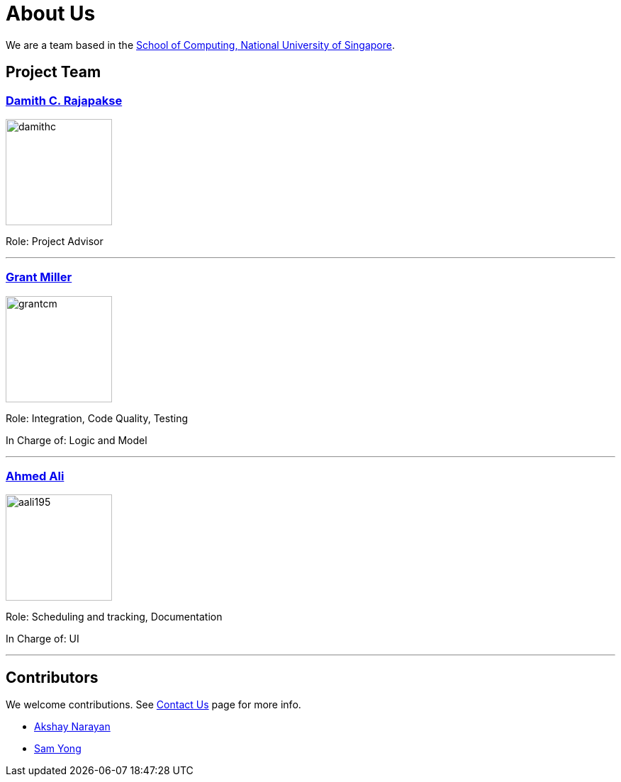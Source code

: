 = About Us
ifdef::env-github,env-browser[:outfilesuffix: .adoc]
:imagesDir: images
:stylesDir: stylesheets

We are a team based in the http://www.comp.nus.edu.sg[School of Computing, National University of Singapore].

== Project Team

=== http://www.comp.nus.edu.sg/~damithch[Damith C. Rajapakse]
image::damithc.jpg[width="150", align="left"]

Role: Project Advisor

'''

=== https://github.com/grantcm[Grant Miller]
image::grantcm.png[width="150", align="left"]

Role: Integration, Code Quality, Testing

In Charge of: Logic and Model

'''

=== http://github.com/aali195[Ahmed Ali]
image::aali195.jpg[width="150", align="left"]

Role: Scheduling and tracking, Documentation

In Charge of: UI

'''

== Contributors

We welcome contributions. See  <<ContactUs#, Contact Us>> page for more info.

* https://github.com/se-edu/addressbook-level4/pulls?q=is%3Apr+author%3Aokkhoy[Akshay Narayan]
* https://github.com/se-edu/addressbook-level4/pulls?q=is%3Apr+author%3Amauris[Sam Yong]
